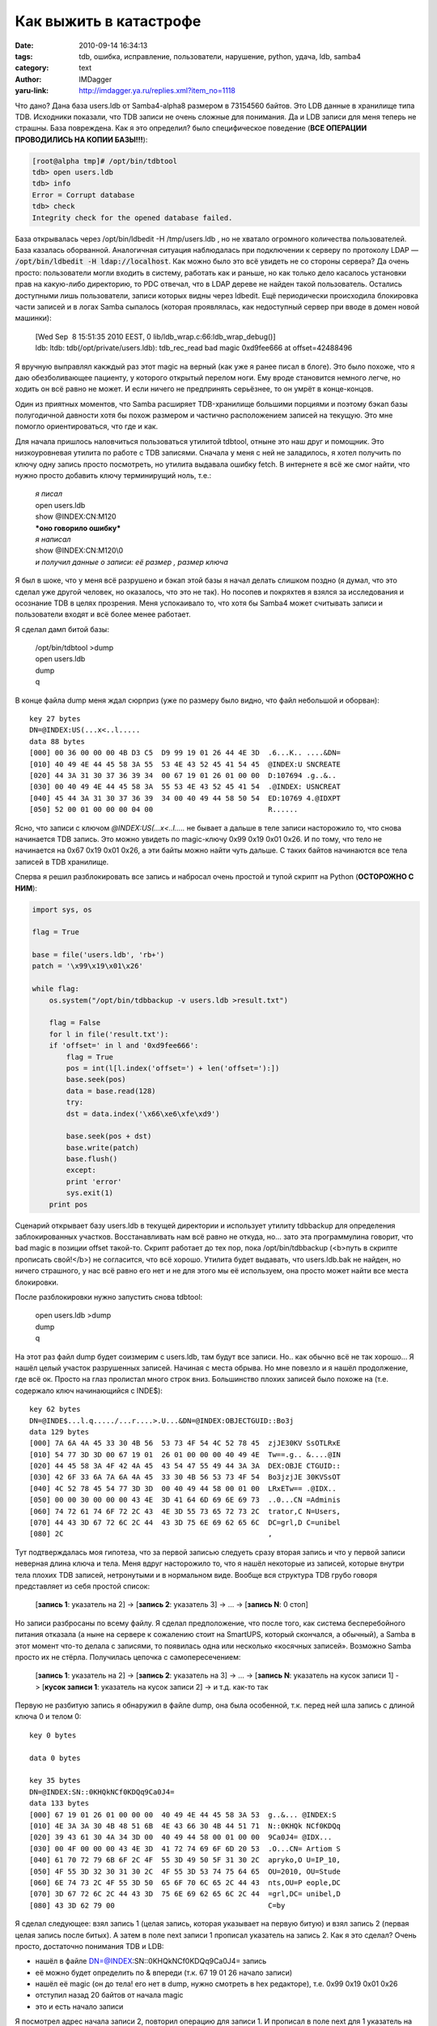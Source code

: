 Как выжить в катастрофе
=======================
:date: 2010-09-14 16:34:13
:tags: tdb, ошибка, исправление, пользователи, нарушение, python, удача, ldb, samba4
:category: text
:author: IMDagger
:yaru-link: http://imdagger.ya.ru/replies.xml?item_no=1118

Что дано? Дана база users.ldb от Samba4-alpha8 размером в 73154560
байтов. Это LDB данные в хранилище типа TDB. Исходники показали, что TDB
записи не очень сложные для понимания. Да и LDB записи для меня теперь
не страшны. База повреждена. Как я это определил? было специфическое
поведение (**ВСЕ ОПЕРАЦИИ ПРОВОДИЛИСЬ НА КОПИИ БАЗЫ!!!**):

.. code-block:: console

    [root@alpha tmp]# /opt/bin/tdbtool
    tdb> open users.ldb
    tdb> info
    Error = Corrupt database
    tdb> check
    Integrity check for the opened database failed.

База открывалась через /opt/bin/ldbedit -H /tmp/users.ldb , но не
хватало огромного количества пользователей. База казалась оборванной.
Аналогичная ситуация наблюдалась при подключении к серверу по протоколу
LDAP — :code:`/opt/bin/ldbedit -H ldap://localhost`. Как можно было это всё
увидеть не со стороны сервера? Да очень просто: пользователи могли
входить в систему, работать как и раньше, но как только дело касалось
установки прав на какую-либо директорию, то PDC отвечал, что в LDAP
дереве не найден такой пользователь. Остались доступными лишь
пользователи, записи которых видны через ldbedit. Ещё периодически
происходила блокировка части записей и в логах Samba сыпалось (которая
проявлялась, как недоступный сервер при вводе в домен новой машинки):

    | [Wed Sep  8 15:51:35 2010 EEST, 0 lib/ldb\_wrap.c:66:ldb\_wrap\_debug()]
    | ldb: ltdb: tdb(/opt/private/users.ldb): tdb\_rec\_read bad magic 0xd9fee666 at offset=42488496

Я вручную выправлял какждый раз этот magic на верный (как уже я
ранее писал в блоге). Это было похоже, что я даю обезболивающее
пациенту, у которого открытый перелом ноги. Ему вроде становится немного
легче, но ходить он всё равно не может. И если ничего не предпринять
серьёзнее, то он умрёт в конце-концов.

Один из приятных моментов, что Samba расширяет TDB-хранилище
большими порциями и поэтому бэкап базы полугодичной давности хотя бы
похож размером и частично расположением записей на текущую. Это мне
помогло ориентироваться, что где и как.

Для начала пришлось наловчиться пользоваться утилитой tdbtool,
отныне это наш друг и помощник. Это низкоуровневая утилита по работе с
TDB записями. Сначала у меня с ней не заладилось, я хотел получить по
ключу одну запись просто посмотреть, но утилита выдавала ошибку fetch. В
интернете я всё же смог найти, что нужно просто добавить ключу
терминирущий ноль, т.е.:

    | *я писал*
    | open users.ldb
    | show @INDEX:CN:M120
    | ***оно говорило ошибку***
    | *я написал*
    | show @INDEX:CN:M120\\0
    | *и получил данные о записи: её размер , размер ключа*

Я был в шоке, что у меня всё разрушено и бэкап этой базы я начал
делать слишком поздно (я думал, что это сделал уже другой человек, но
оказалось, что это не так). Но посопев и покряхтев я взялся за
исследования и осознание TDB в целях прозрения. Меня успокаивало то, что
хотя бы Samba4 может считывать записи и пользователи входят и всё более
менее работает.

Я сделал дамп битой базы:

    | /opt/bin/tdbtool >dump
    | open users.ldb
    | dump
    | q

В конце файла dump меня ждал сюрприз (уже по размеру было видно,
что файл небольшой и оборван)::

        key 27 bytes
        DN=@INDEX:US(...x<..l.....
        data 88 bytes
        [000] 00 36 00 00 00 4B D3 C5  D9 99 19 01 26 44 4E 3D  .6...K.. ....&DN=
        [010] 40 49 4E 44 45 58 3A 55  53 4E 43 52 45 41 54 45  @INDEX:U SNCREATE
        [020] 44 3A 31 30 37 36 39 34  00 67 19 01 26 01 00 00  D:107694 .g..&..
        [030] 00 40 49 4E 44 45 58 3A  55 53 4E 43 52 45 41 54  .@INDEX: USNCREAT
        [040] 45 44 3A 31 30 37 36 39  34 00 40 49 44 58 50 54  ED:10769 4.@IDXPT
        [050] 52 00 01 00 00 00 04 00                           R......

Ясно, что записи с ключом *@INDEX:US(…x<..l…..* не бывает а дальше в
теле записи насторожило то, что снова начинается TDB запись. Это можно
увидеть по magic-ключу 0x99 0x19 0x01 0x26. И по тому, что тело не
начинается на 0x67 0x19 0x01 0x26, а эти байты можно найти чуть дальше.
С таких байтов начинаются все тела записей в TDB хранилище.

.. class:: text-center

|image0|

Сперва я решил разблокировать все запись и набросал очень простой и
тупой скрипт на Python (**ОСТОРОЖНО С НИМ**):

.. code-block:: python

        import sys, os

        flag = True

        base = file('users.ldb', 'rb+')
        patch = '\x99\x19\x01\x26'

        while flag:
            os.system("/opt/bin/tdbbackup -v users.ldb >result.txt")

            flag = False
            for l in file('result.txt'):
            if 'offset=' in l and '0xd9fee666':
                flag = True
                pos = int(l[l.index('offset=') + len('offset='):])
                base.seek(pos)
                data = base.read(128)
                try:
                dst = data.index('\x66\xe6\xfe\xd9')

                base.seek(pos + dst)
                base.write(patch)
                base.flush()
                except:
                print 'error'
                sys.exit(1)
            print pos

Сценарий открывает базу users.ldb в текущей директории и использует
утилиту tdbbackup для определения заблокированных участков.
Восстанавливать нам всё равно не откуда, но… зато эта программулина
говорит, что bad magic в позиции offset такой-то. Скрипт работает до тех
пор, пока /opt/bin/tdbbackup (<b>путь в скрипте прописать свой!</b>) не
согласится, что всё хорошо. Утилита будет выдавать, что users.ldb.bak не
найден, но ничего страшного, у нас всё равно его нет и не для этого мы
её используем, она просто может найти все места блокировки.

После разблокировки нужно запустить снова tdbtool:

    | open users.ldb >dump
    | dump
    | q

На этот раз файл dump будет соизмерим с users.ldb, там будут все
записи. Но.. как обычно всё не так хорошо… Я нашёл целый участок
разрушенных записей. Начиная с места обрыва. Но мне повезло и я нашёл
продолжение, где всё ок. Просто на глаз пролистал много строк вниз.
Большинство плохих записей было похоже на (т.е. содержало ключ
начинающийся с INDE$)::

        key 62 bytes
        DN=@INDE$...l.q...../...r....>.U...&DN=@INDEX:OBJECTGUID::Bo3j
        data 129 bytes
        [000] 7A 6A 4A 45 33 30 4B 56  53 73 4F 54 4C 52 78 45  zjJE30KV SsOTLRxE
        [010] 54 77 3D 3D 00 67 19 01  26 01 00 00 00 40 49 4E  Tw==.g.. &....@IN
        [020] 44 45 58 3A 4F 42 4A 45  43 54 47 55 49 44 3A 3A  DEX:OBJE CTGUID::
        [030] 42 6F 33 6A 7A 6A 4A 45  33 30 4B 56 53 73 4F 54  Bo3jzjJE 30KVSsOT
        [040] 4C 52 78 45 54 77 3D 3D  00 40 49 44 58 00 01 00  LRxETw== .@IDX..
        [050] 00 00 30 00 00 00 43 4E  3D 41 64 6D 69 6E 69 73  ..0...CN =Adminis
        [060] 74 72 61 74 6F 72 2C 43  4E 3D 55 73 65 72 73 2C  trator,C N=Users,
        [070] 44 43 3D 67 72 6C 2C 44  43 3D 75 6E 69 62 65 6C  DC=grl,D C=unibel
        [080] 2C                                                ,

Тут подтверждалась моя гипотеза, что за первой записью следуеть
сразу вторая запись и что у первой записи неверная длина ключа и тела.
Меня вдруг насторожило то, что я нашёл некоторые из записей, которые
внутри тела плохих TDB записей, нетронутыми и в нормальном виде. Вообще
вся структура TDB грубо говоря представляет из себя простой список:

    [**запись 1**: указатель на 2] -> [**запись 2**: указатель 3] -> …
    -> [**запись N**: 0 стоп]

Но записи разбросаны по всему файлу. Я сделал предположение, что
после того, как система бесперебойного питания отказала (а ныне на
сервере к сожалению стоит на SmartUPS, который скончался, а обычный), а
Samba в этот момент что-то делала с записями, то появилась одна или
несколько «косячных записей». Возможно Samba просто их не стёрла.
Получилась цепочка с самопересечением:

    [**запись 1**: указатель на 2] -> [**запись 2**: указатель на 3] ->
    … -> [**запись N**: указатель на кусок записи 1] -> [**кусок записи
    1**: указатель на кусок записи 2] -> и т.д. как-то так

Первую не разбитую запись я обнаружил в файле dump, она была
особенной, т.к. перед ней шла запись с длиной ключа 0 и телом 0::

        key 0 bytes

        data 0 bytes

        key 35 bytes
        DN=@INDEX:SN::0KHQkNCf0KDQq9Ca0J4=
        data 133 bytes
        [000] 67 19 01 26 01 00 00 00  40 49 4E 44 45 58 3A 53  g..&... @INDEX:S
        [010] 4E 3A 3A 30 4B 48 51 6B  4E 43 66 30 4B 44 51 71  N::0KHQk NCf0KDQq
        [020] 39 43 61 30 4A 34 3D 00  40 49 44 58 00 01 00 00  9Ca0J4= @IDX...
        [030] 00 4F 00 00 00 43 4E 3D  41 72 74 69 6F 6D 20 53  .O...CN= Artiom S
        [040] 61 70 72 79 6B 6F 2C 4F  55 3D 49 50 5F 31 30 2C  apryko,O U=IP_10,
        [050] 4F 55 3D 32 30 31 30 2C  4F 55 3D 53 74 75 64 65  OU=2010, OU=Stude
        [060] 6E 74 73 2C 4F 55 3D 50  65 6F 70 6C 65 2C 44 43  nts,OU=P eople,DC
        [070] 3D 67 72 6C 2C 44 43 3D  75 6E 69 62 65 6C 2C 44  =grl,DC= unibel,D
        [080] 43 3D 62 79 00                                    C=by

Я сделал следующее: взял запись 1 (целая запись, которая указывает
на первую битую) и взял запись 2 (первая целая запись после битых). А
затем в поле next записи 1 прописал указатель на запись 2. Как я это
сделал? Очень просто, достаточно понимания TDB и LDB:

-  нашёл в файле DN=@INDEX:SN::0KHQkNCf0KDQq9Ca0J4= запись
-  её можно будет определить по & впереди (т.к. 67 19 01 26 начало
   записи)
-  нашёл её magic (он до тела! его нет в dump, нужно смотреть в hex
   редакторе), т.е. 0x99 0x19 0x01 0x26
-  отступил назад 20 байтов от начала magic
-  это и есть начало записи

Я посмотрел адрес начала записи 2, повторил операцию для записи 1. И
прописал в поле next для 1 указатель на 2. Грубо говоря я «зашил» дырку,
т.е. выбросил участок кривых ссылок:

.. class:: text-center

|image1|

::

   было для 1:
   14 BA 44 02 | A4 00 00 00 | 1C 00 00 00 | 5C 00 00 00 | 80 46 3B CC | 99 19 01 26 | ключ и данные ...
   стало для 1:
   C0 8E 41 02 | A4 00 00 00 | 1C 00 00 00 | 5C 00 00 00 | 80 46 3B CC | 99 19 01 26 | ключ и данные ...

Понимание полей можно получить из исходного кода Samba4, первое поле
это адрес следующей записи, третье — размер ключа, четвёртое — размер
данных после ключа. Ключ заканчивается терминирующим нулём.

После такого сшивания остаток записей подхватился и Samba4 стала
работать вменяемо. А мёртвые записи надеюсь так и останутся в базе и не
будут мне больше мешать. Надеюсь призраки записей не придут ко мне :).

.. |image0| image:: http://img-fotki.yandex.ru/get/5202/imdagger.8/0_40322_7b4fb56_L
   :target: http://fotki.yandex.ru/users/imdagger/view/262946/
.. |image1| image:: http://img-fotki.yandex.ru/get/4605/imdagger.8/0_40321_ff0dc7f4_L
   :target: http://fotki.yandex.ru/users/imdagger/view/262945/
